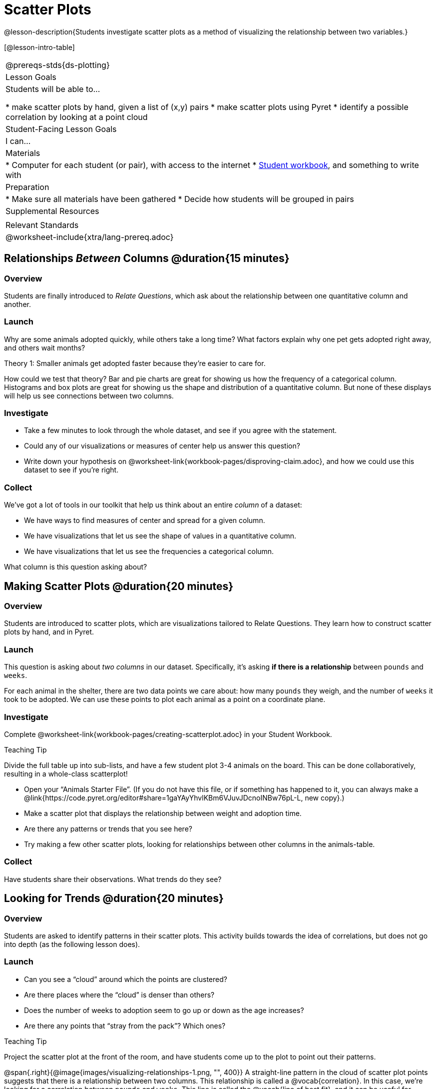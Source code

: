 = Scatter Plots

@lesson-description{Students investigate scatter plots as a method of visualizing the relationship between two variables.}

[@lesson-intro-table]
|===
@prereqs-stds{ds-plotting}
| Lesson Goals
| Students will be able to...

* make scatter plots by hand, given a list of (x,y) pairs
* make scatter plots using Pyret
* identify a possible correlation by looking at a point cloud

| Student-Facing Lesson Goals
| I can...

| Materials
|
* Computer for each student (or pair), with access to the internet
* link:{pathwayrootdir}/workbook/workbook.pdf[Student workbook], and something to write with

| Preparation
|
* Make sure all materials have been gathered
* Decide how students will be grouped in pairs

| Supplemental Resources
|

| Relevant Standards
|
@worksheet-include{xtra/lang-prereq.adoc}
|===

== Relationships _Between_ Columns @duration{15 minutes}

=== Overview
Students are finally introduced to _Relate Questions_, which ask about the relationship between one quantitative column and another.

=== Launch
Why are some animals adopted quickly, while others take a long time? What factors explain why one pet gets adopted right away, and others wait months?

[.lesson-point]
Theory 1: Smaller animals get adopted faster because they’re easier to care for.

How could we test that theory? Bar and pie charts are great for showing us how the frequency of a categorical column. Histograms and box plots are great for showing us the shape and distribution of a quantitative column. But none of these displays will help us see connections between two columns.

=== Investigate
[.lesson-instruction]
* Take a few minutes to look through the whole dataset, and see if you agree with the statement. 
* Could any of our visualizations or measures of center help us answer this question? 
* Write down your hypothesis on @worksheet-link{workbook-pages/disproving-claim.adoc}, and how we could use this dataset to see if you’re right.


=== Collect
We’ve got a lot of tools in our toolkit that help us think about an entire _column_ of a dataset:

- We have ways to find measures of center and spread for a given column.
- We have visualizations that let us see the shape of values in a quantitative column.
- We have visualizations that let us see the frequencies a categorical column.

What column is this question asking about?

== Making Scatter Plots @duration{20 minutes}

=== Overview
Students are introduced to scatter plots, which are visualizations tailored to Relate Questions. They learn how to construct scatter plots by hand, and in Pyret.

=== Launch
This question is asking about _two columns_ in our dataset. Specifically, it’s asking *if there is a relationship* between `pounds` and `weeks`.

For each animal in the shelter, there are two data points we care about: how many `pounds` they weigh, and the number of `weeks` it took to be adopted. We can use these points to plot each animal as a point on a coordinate plane.

=== Investigate
[.lesson-instruction]
Complete @worksheet-link{workbook-pages/creating-scatterplot.adoc} in your Student Workbook.

[.strategy-box]
.Teaching Tip
****
Divide the full table up into sub-lists, and have a few student plot 3-4 animals on the board. This can be done collaboratively, resulting in a whole-class scatterplot!
****

[.lesson-instruction]
* Open your “Animals Starter File”. (If you do not have this file, or if something has happened to it, you can always make a @link{https://code.pyret.org/editor#share=1gaYAyYhvlKBm6VJuvJDcnoINBw76pL-L, new copy}.)
* Make a scatter plot that displays the relationship between weight and adoption time.
* Are there any patterns or trends that you see here?
* Try making a few other scatter plots, looking for relationships between other columns in the animals-table.

=== Collect
Have students share their observations. What trends do they see?

== Looking for Trends @duration{20 minutes}

=== Overview
Students are asked to identify patterns in their scatter plots. This activity builds towards the idea of correlations, but does not go into depth (as the following lesson does).

=== Launch

[.lesson-instruction]
* Can you see a “cloud” around which the points are clustered?
* Are there places where the “cloud” is denser than others?
* Does the number of weeks to adoption seem to go up or down as the age increases?
* Are there any points that “stray from the pack”? Which ones? 

[.strategy-box]
.Teaching Tip
****
Project the scatter plot at the front of the room, and have students come up to the plot to point out their patterns.
****

@span{.right}{@image{images/visualizing-relationships-1.png, "", 400}}
A straight-line pattern in the cloud of scatter plot points suggests that there is a relationship between two columns. This relationship is called a @vocab{correlation}. In this case, we’re looking for a correlation between `pounds` and `weeks`. This line is called the @vocab{line of best fit}, and it can be useful for making predictions. For example, the line of best fit might predict how long a new dog would wait at the shelter, if the dog weighs 68 pounds.

Do any data points that seem unusually far away from the line? Which animals are those? These points are called @vocab{outliers}, meaning that they fall far outside where most of the data lies. In a histogram, outiers would be the isolated bars that sit far away from the rest of the bars. 

Outliers are always interesting:

* Sometimes they’re just random. Maybe Felix just met the right family early, or maybe we find out he lives nearby, got lost and his family came to get him. In that case, we might need to do some deep thinking about whether or not it’s appropriate to remove him from our dataset.
* Sometimes they can give you a deeper insight into your data. Maybe Felix is a special, popular breed of cat, and we discover that our dataset is missing an important column for breed!
* Sometimes outliers are the points we are looking for! What if we wanted to know which restaurants are a good value, and which are rip-offs? We could make a scatterplot of restaurant prices vs. reviews, an outlier that’s high above the rest of the points would be a restaurant whose reviews are _unusually good_ for the price. An outlier way below the cloud would be a really bad deal.

=== Investigate
[.lesson-instruction]
--
For practice, try making scatter plots for each of the following relationships. If you see any outliers, try to explain them!

* The `age` of an animal vs the `pounds` of the animal
* The `legs` of an animal vs the number of `weeks` to be adopted
* The `age` vs the number of `legs` it has.
* Do you see a correlation in any of these? Are there any outliers?
--

=== Collect
Debrief, showing the plots on the board. Make sure students see plots for which there is no relationship, like the last one!

[.lesson-point]
Theory 2: Younger animals get adopted faster because they are cuter.

It might be tempting to go straight into making a scatter plot to compare `age` and `weeks`. But different animals have very different lifespans! A 5-lear-old tarantula is still really young, while a 5-year-old rabbit is fully grown. With differences like this, it doesn’t make sense to put them all on the same scatter plot. By mixing them all together, we may actually wind up _hiding_ a real correlation. To do this analysis, we might have to make several displays, each for a different subset.